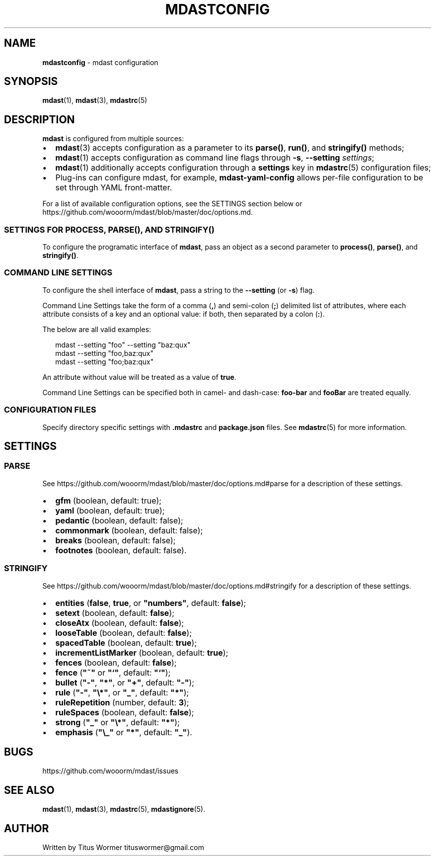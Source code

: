 .TH "MDASTCONFIG" "7" "May 2015" "" ""
.SH "NAME"
\fBmdastconfig\fR \- mdast configuration
.SH SYNOPSIS
.P
\fBmdast\fR(1), \fBmdast\fR(3), \fBmdastrc\fR(5)
.SH DESCRIPTION
.P
\fBmdast\fR is configured from multiple sources:
.RS 0
.IP \(bu 2
\fBmdast\fR(3) accepts configuration as a parameter to its \fBparse()\fR, \fBrun()\fR, and \fBstringify()\fR methods;
.IP \(bu 2
\fBmdast\fR(1) accepts configuration as command line flags through \fB\-s\fR, \fB\-\-setting\fR \fIsettings\fR;
.IP \(bu 2
\fBmdast\fR(1) additionally accepts configuration through a \fBsettings\fR key in \fBmdastrc\fR(5) configuration files;
.IP \(bu 2
Plug\-ins can configure mdast, for example, \fBmdast\-yaml\-config\fR allows per\-file configuration to be set through YAML front\-matter\.

.RE
.P
For a list of available configuration options, see the SETTINGS section below or https://github\.com/wooorm/mdast/blob/master/doc/options\.md\|\.
.SS SETTINGS FOR \fBPROCESS\fR, \fBPARSE()\fR, AND \fBSTRINGIFY()\fR
.P
To configure the programatic interface of \fBmdast\fR, pass an object as a second parameter to \fBprocess()\fR, \fBparse()\fR, and \fBstringify()\fR\|\.
.SS COMMAND LINE SETTINGS
.P
To configure the shell interface of \fBmdast\fR, pass a string to the \fB\-\-setting\fR (or \fB\-s\fR) flag\.
.P
Command Line Settings take the form of a comma (\fB,\fR) and semi\-colon (\fB;\fR) delimited list of attributes, where each attribute consists of a key and an optional value: if both, then separated by a colon (\fB:\fR)\.
.P
The below are all valid examples:
.P
.RS 2
.nf
mdast \-\-setting "foo" \-\-setting "baz:qux"
mdast \-\-setting "foo,baz:qux"
mdast \-\-setting "foo;baz:qux"
.fi
.RE
.P
An attribute without value will be treated as a value of \fBtrue\fR\|\.
.P
Command Line Settings can be specified both in camel\- and dash\-case: \fBfoo\-bar\fR and \fBfooBar\fR are treated equally\.
.SS CONFIGURATION FILES
.P
Specify directory specific settings with \fB\|\.mdastrc\fR and \fBpackage\.json\fR files\.  See \fBmdastrc\fR(5) for more information\.
.SH SETTINGS
.SS PARSE
.P
See https://github\.com/wooorm/mdast/blob/master/doc/options\.md#parse for a description of these settings\.
.RS 0
.IP \(bu 2
\fBgfm\fR (boolean, default: true);
.IP \(bu 2
\fByaml\fR (boolean, default: true);
.IP \(bu 2
\fBpedantic\fR (boolean, default: false);
.IP \(bu 2
\fBcommonmark\fR (boolean, default: false);
.IP \(bu 2
\fBbreaks\fR (boolean, default: false);
.IP \(bu 2
\fBfootnotes\fR (boolean, default: false)\.

.RE
.SS STRINGIFY
.P
See https://github\.com/wooorm/mdast/blob/master/doc/options\.md#stringify for a description of these settings\.
.RS 0
.IP \(bu 2
\fBentities\fR (\fBfalse\fR, \fBtrue\fR, or \fB"numbers"\fR, default: \fBfalse\fR);
.IP \(bu 2
\fBsetext\fR (boolean, default: \fBfalse\fR);
.IP \(bu 2
\fBcloseAtx\fR (boolean, default: \fBfalse\fR);
.IP \(bu 2
\fBlooseTable\fR (boolean, default: \fBfalse\fR);
.IP \(bu 2
\fBspacedTable\fR (boolean, default: \fBtrue\fR);
.IP \(bu 2
\fBincrementListMarker\fR (boolean, default: \fBtrue\fR);
.IP \(bu 2
\fBfences\fR (boolean, default: \fBfalse\fR);
.IP \(bu 2
\fBfence\fR (\fB"~"\fR or \fB"`"\fR, default: \fB"`"\fR);
.IP \(bu 2
\fBbullet\fR (\fB"\-"\fR, \fB"*"\fR, or \fB"+"\fR, default: \fB"\-"\fR);
.IP \(bu 2
\fBrule\fR (\fB"\-"\fR, \fB"\\*"\fR, or \fB"_"\fR, default: \fB"*"\fR);
.IP \(bu 2
\fBruleRepetition\fR (number, default: \fB3\fR);
.IP \(bu 2
\fBruleSpaces\fR (boolean, default: \fBfalse\fR);
.IP \(bu 2
\fBstrong\fR (\fB"_"\fR or \fB"\\*"\fR, default: \fB"*"\fR);
.IP \(bu 2
\fBemphasis\fR (\fB"\\_"\fR or \fB"*"\fR, default: \fB"_"\fR)\.

.RE
.SH BUGS
.P
https://github\.com/wooorm/mdast/issues
.SH SEE ALSO
.P
\fBmdast\fR(1), \fBmdast\fR(3), \fBmdastrc\fR(5), \fBmdastignore\fR(5)\.
.SH AUTHOR
.P
Written by Titus Wormer tituswormer@gmail\.com

